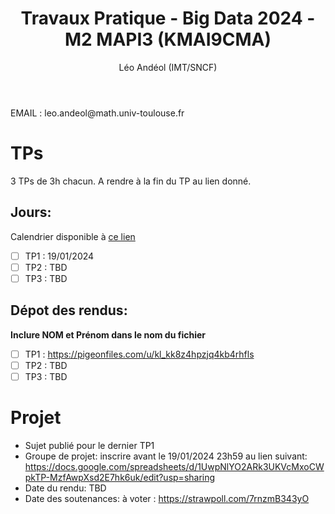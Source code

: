 #+TITLE: Travaux Pratique - Big Data 2024 - M2 MAPI3 (KMAI9CMA)
#+AUTHOR: Léo Andéol (IMT/SNCF)

EMAIL : leo.andeol@math.univ-toulouse.fr

* TPs
3 TPs de 3h chacun.
A rendre à la fin du TP au lien donné.
** Jours:
Calendrier disponible à [[https://edt.univ-tlse3.fr/calendar2/][ce lien]]
- [ ] TP1 : 19/01/2024
- [ ] TP2 : TBD
- [ ] TP3 : TBD
** Dépot des rendus:
*Inclure NOM et Prénom dans le nom du fichier*
- [ ] TP1 : https://pigeonfiles.com/u/kl_kk8z4hpzjq4kb4rhfls
- [ ] TP2 : TBD
- [ ] TP3 : TBD
* Projet
- Sujet publié pour le dernier TP1
- Groupe de projet: inscrire avant le 19/01/2024 23h59 au lien suivant: https://docs.google.com/spreadsheets/d/1UwpNlYO2ARk3UKVcMxoCWpkTP-MzfAwpXsd2E7hk6uk/edit?usp=sharing
- Date du rendu: TBD
- Date des soutenances: à voter : https://strawpoll.com/7rnzmB343yO
